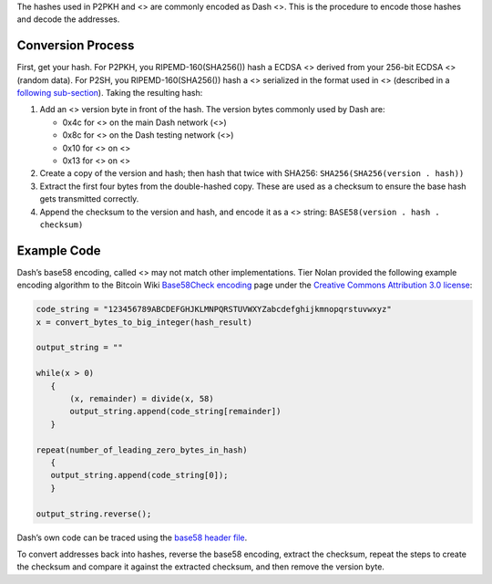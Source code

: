 The hashes used in P2PKH and <> are commonly encoded as Dash <>. This is
the procedure to encode those hashes and decode the addresses.

Conversion Process
==================

First, get your hash. For P2PKH, you RIPEMD-160(SHA256()) hash a ECDSA
<> derived from your 256-bit ECDSA <> (random data). For P2SH, you
RIPEMD-160(SHA256()) hash a <> serialized in the format used in <>
(described in a `following
sub-section <core-ref-transactions-raw-transaction-format>`__). Taking
the resulting hash:

1. Add an <> version byte in front of the hash. The version bytes
   commonly used by Dash are:

   -  0x4c for <> on the main Dash network (<>)

   -  0x8c for <> on the Dash testing network (<>)

   -  0x10 for <> on <>

   -  0x13 for <> on <>

2. Create a copy of the version and hash; then hash that twice with
   SHA256: ``SHA256(SHA256(version . hash))``

3. Extract the first four bytes from the double-hashed copy. These are
   used as a checksum to ensure the base hash gets transmitted
   correctly.

4. Append the checksum to the version and hash, and encode it as a <>
   string: ``BASE58(version . hash . checksum)``

Example Code
============

Dash’s base58 encoding, called <> may not match other implementations.
Tier Nolan provided the following example encoding algorithm to the
Bitcoin Wiki `Base58Check
encoding <https://en.bitcoin.it/wiki/Base58Check_encoding>`__ page under
the `Creative Commons Attribution 3.0
license <https://creativecommons.org/licenses/by/3.0/>`__:

.. code:: c

   code_string = "123456789ABCDEFGHJKLMNPQRSTUVWXYZabcdefghijkmnopqrstuvwxyz"
   x = convert_bytes_to_big_integer(hash_result)

   output_string = ""

   while(x > 0)
      {
          (x, remainder) = divide(x, 58)
          output_string.append(code_string[remainder])
      }

   repeat(number_of_leading_zero_bytes_in_hash)
      {
      output_string.append(code_string[0]);
      }

   output_string.reverse();

Dash’s own code can be traced using the `base58 header
file <https://github.com/dashpay/dash/blob/master/src/base58.h>`__.

To convert addresses back into hashes, reverse the base58 encoding,
extract the checksum, repeat the steps to create the checksum and
compare it against the extracted checksum, and then remove the version
byte.
